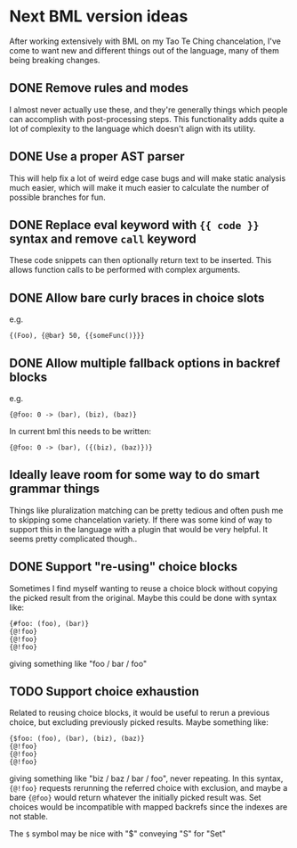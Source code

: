 * Next BML version ideas
  After working extensively with BML on my Tao Te Ching chancelation, I've come to want new and different things out of the language, many of them being breaking changes.
** DONE Remove rules and modes
   I almost never actually use these, and they're generally things which people can accomplish with post-processing steps. This functionality adds quite a lot of complexity to the language which doesn't align with its utility.
** DONE Use a proper AST parser
   This will help fix a lot of weird edge case bugs and will make static analysis much easier, which will make it much easier to calculate the number of possible branches for fun.
** DONE Replace eval keyword with ={{ code }}= syntax and remove =call= keyword
   These code snippets can then optionally return text to be inserted. This allows function calls to be performed with complex arguments.
** DONE Allow bare curly braces in choice slots
   e.g.
   #+begin_src bml
     {(Foo), {@bar} 50, {{someFunc()}}}
   #+end_src
** DONE Allow multiple fallback options in backref blocks
   e.g.
   #+begin_src bml
     {@foo: 0 -> (bar), (biz), (baz)}
   #+end_src
   
   In current bml this needs to be written:
   
   #+begin_src bml
     {@foo: 0 -> (bar), ({(biz), (baz)})}
   #+end_src
** Ideally leave room for some way to do smart grammar things
   Things like pluralization matching can be pretty tedious and often push me to skipping some chancelation variety. If there was some kind of way to support this in the language with a plugin that would be very helpful. It seems pretty complicated though..
** DONE Support "re-using" choice blocks
   Sometimes I find myself wanting to reuse a choice block without copying the picked result from the original. Maybe this could be done with syntax like:

   #+begin_src bml
     {#foo: (foo), (bar)}
     {@!foo}
     {@!foo}
     {@!foo}
   #+end_src
   
   giving something like "foo / bar / foo"
** TODO Support choice exhaustion
   Related to reusing choice blocks, it would be useful to rerun a previous choice, but excluding previously picked results. Maybe something like:

   #+begin_src bml
     {$foo: (foo), (bar), (biz), (baz)}
     {@!foo}
     {@!foo}
     {@!foo}
   #+end_src
   
   giving something like "biz / baz / bar / foo", never repeating. In this syntax, ={@!foo}= requests rerunning the referred choice with exclusion, and maybe a bare ={@foo}= would return whatever the initially picked result was. Set choices would be incompatible with mapped backrefs since the indexes are not stable.

   The =$= symbol may be nice with "$" conveying "S" for "Set"

